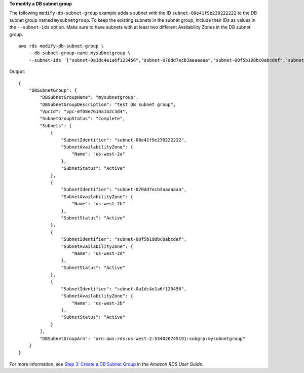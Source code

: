 **To modify a DB subnet group**

The following ``modify-db-subnet-group`` example adds a subnet with the ID ``subnet-08e41f9e230222222`` to the DB subnet group named ``mysubnetgroup``. To keep the existing subnets in the subnet group, include their IDs as values in the ``--subnet-ids`` option. Make sure to have subnets with at least two different Availability Zones in the DB subnet group. ::

    aws rds modify-db-subnet-group \
        --db-subnet-group-name mysubnetgroup \
        --subnet-ids '["subnet-0a1dc4e1a6f123456","subnet-070dd7ecb3aaaaaaa","subnet-00f5b198bc0abcdef","subnet-08e41f9e230222222"]'

Output::

    {
        "DBSubnetGroup": {
            "DBSubnetGroupName": "mysubnetgroup",
            "DBSubnetGroupDescription": "test DB subnet group",
            "VpcId": "vpc-0f08e7610a1b2c3d4",
            "SubnetGroupStatus": "Complete",
            "Subnets": [
                {
                    "SubnetIdentifier": "subnet-08e41f9e230222222",
                    "SubnetAvailabilityZone": {
                        "Name": "us-west-2a"
                    },
                    "SubnetStatus": "Active"
                },
                {
                    "SubnetIdentifier": "subnet-070dd7ecb3aaaaaaa",
                    "SubnetAvailabilityZone": {
                        "Name": "us-west-2b"
                    },
                    "SubnetStatus": "Active"
                },
                {
                    "SubnetIdentifier": "subnet-00f5b198bc0abcdef",
                    "SubnetAvailabilityZone": {
                        "Name": "us-west-2d"
                    },
                    "SubnetStatus": "Active"
                },
                {
                    "SubnetIdentifier": "subnet-0a1dc4e1a6f123456",
                    "SubnetAvailabilityZone": {
                        "Name": "us-west-2b"
                    },
                    "SubnetStatus": "Active"
                }
            ],
            "DBSubnetGroupArn": "arn:aws:rds:us-west-2:534026745191:subgrp:mysubnetgroup"
        }
    }

For more information, see `Step 3: Create a DB Subnet Group <https://docs.aws.amazon.com/AmazonRDS/latest/UserGuide/USER_VPC.WorkingWithRDSInstanceinaVPC.html#USER_VPC.CreateDBSubnetGroup>`__ in the *Amazon RDS User Guide*.
